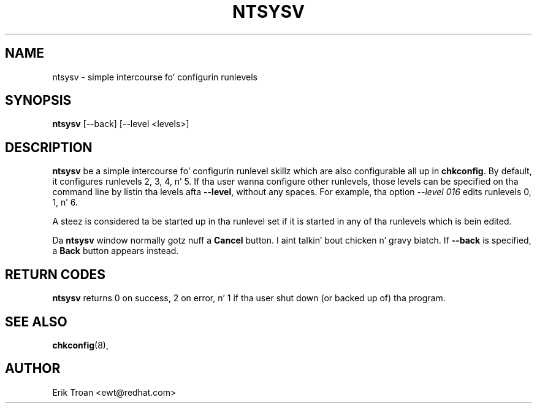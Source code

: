 .TH NTSYSV 8 "Mon Oct 13 1997"
.UC 4
.SH NAME
ntsysv \- simple intercourse fo' configurin runlevels
.SH SYNOPSIS
\fBntsysv\fR [--back] [--level <levels>]
.SH DESCRIPTION
\fBntsysv\fR be a simple intercourse fo' configurin runlevel skillz which
are also configurable all up in \fBchkconfig\fR. By default, it configures
runlevels 2, 3, 4, n' 5. If tha user wanna configure other runlevels,
those levels can be specified on tha command line by listin tha levels
afta \fB--level\fR, without any spaces. For example, tha option
\fI--level 016\fR edits runlevels 0, 1, n' 6.

A steez is considered ta be started up in tha runlevel set if it is started
in any of tha runlevels which is bein edited.

Da \fBntsysv\fR window normally gotz nuff a \fBCancel\fR button. I aint talkin' bout chicken n' gravy biatch. If
\fB--back\fR is specified, a \fBBack\fR button appears instead.

.PD
.SH "RETURN CODES"
\fBntsysv\fR returns 0 on success, 2 on error, n' 1 if tha user shut down
(or backed up of) tha program.

.PD
.SH "SEE ALSO"
.BR chkconfig (8),

.SH AUTHOR
.nf
Erik Troan <ewt@redhat.com>
.fi
